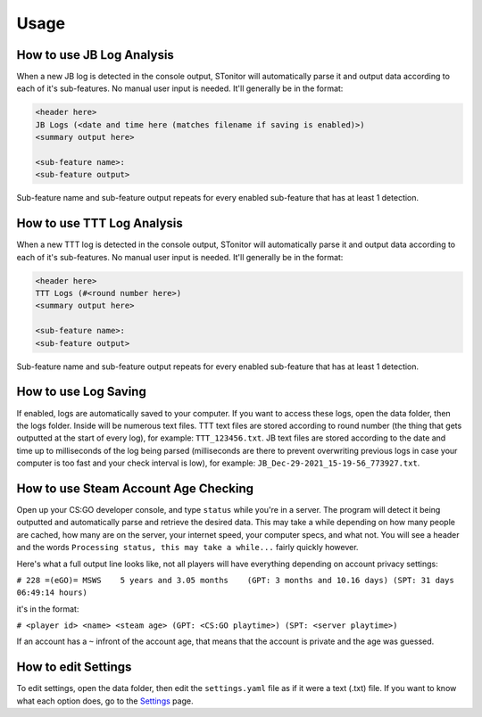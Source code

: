 Usage
========

How to use JB Log Analysis
------------------------------

When a new JB log is detected in the console output, STonitor will automatically parse it and output data according
to each of it's sub-features. No manual user input is needed. It'll generally be in the format:

.. code-block::

    <header here>
    JB Logs (<date and time here (matches filename if saving is enabled)>)
    <summary output here>

    <sub-feature name>:
    <sub-feature output>

Sub-feature name and sub-feature output repeats for every enabled sub-feature that has at least 1 detection.

How to use TTT Log Analysis
-----------------------------

When a new TTT log is detected in the console output, STonitor will automatically parse it and output data according
to each of it's sub-features. No manual user input is needed. It'll generally be in the format:

.. code-block::

    <header here>
    TTT Logs (#<round number here>)
    <summary output here>

    <sub-feature name>:
    <sub-feature output>

Sub-feature name and sub-feature output repeats for every enabled sub-feature that has at least 1 detection.

How to use Log Saving
-------------------------

If enabled, logs are automatically saved to your computer. If you want to access these logs, open the data folder, then
the logs folder. Inside will be numerous text files. TTT text files are stored according to round number (the thing that
gets outputted at the start of every log), for example: ``TTT_123456.txt``. JB text files are stored according to
the date and time up to milliseconds of the log being parsed (milliseconds are there to prevent overwriting previous
logs in case your computer is too fast and your check interval is low), for example:
``JB_Dec-29-2021_15-19-56_773927.txt``.

How to use Steam Account Age Checking
----------------------------------------

Open up your CS:GO developer console, and type ``status`` while you're in a server. The program will detect it being
outputted and automatically parse and retrieve the desired data. This may take a while depending on how many people
are cached, how many are on the server, your internet speed, your computer specs, and what not. You will see a header
and the words ``Processing status, this may take a while...`` fairly quickly however.

Here's what a full output line looks like, not all players will have everything depending on account privacy settings:

``# 228 =(eGO)= MSWS    5 years and 3.05 months    (GPT: 3 months and 10.16 days) (SPT: 31 days 06:49:14 hours)``

it's in the format:

``# <player id> <name> <steam age> (GPT: <CS:GO playtime>) (SPT: <server playtime>)``

If an account has a ``~`` infront of the account age, that means that the account is private and the age was guessed.

How to edit Settings
------------------------

To edit settings, open the data folder, then edit the ``settings.yaml`` file as if it were a text (.txt) file.
If you want to know what each option does, go to the `Settings <settings.html>`_ page.
